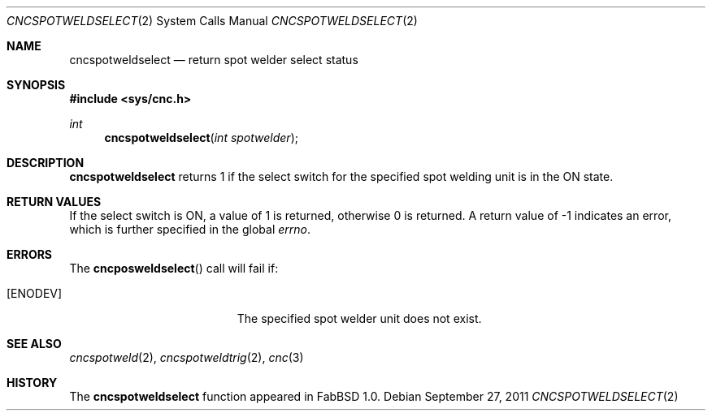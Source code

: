 .\"
.\" Copyright (c) 2011 Hypertriton, Inc. <http://hypertriton.com/>
.\" All rights reserved.
.\"
.\" Redistribution and use in source and binary forms, with or without
.\" modification, are permitted provided that the following conditions
.\" are met:
.\" 1. Redistributions of source code must retain the above copyright
.\"    notice, this list of conditions and the following disclaimer.
.\" 2. Redistributions in binary form must reproduce the above copyright
.\"    notice, this list of conditions and the following disclaimer in the
.\"    documentation and/or other materials provided with the distribution.
.\" 
.\" THIS SOFTWARE IS PROVIDED BY THE AUTHOR ``AS IS'' AND ANY EXPRESS OR
.\" IMPLIED WARRANTIES, INCLUDING, BUT NOT LIMITED TO, THE IMPLIED
.\" WARRANTIES OF MERCHANTABILITY AND FITNESS FOR A PARTICULAR PURPOSE
.\" ARE DISCLAIMED. IN NO EVENT SHALL THE AUTHOR BE LIABLE FOR ANY DIRECT,
.\" INDIRECT, INCIDENTAL, SPECIAL, EXEMPLARY, OR CONSEQUENTIAL DAMAGES
.\" (INCLUDING BUT NOT LIMITED TO, PROCUREMENT OF SUBSTITUTE GOODS OR
.\" SERVICES; LOSS OF USE, DATA, OR PROFITS; OR BUSINESS INTERRUPTION)
.\" HOWEVER CAUSED AND ON ANY THEORY OF LIABILITY, WHETHER IN CONTRACT,
.\" STRICT LIABILITY, OR TORT (INCLUDING NEGLIGENCE OR OTHERWISE) ARISING
.\" IN ANY WAY OUT OF THE USE OF THIS SOFTWARE EVEN IF ADVISED OF THE
.\" POSSIBILITY OF SUCH DAMAGE.
.\"
.Dd $Mdocdate: September 27 2011 $
.Dt CNCSPOTWELDSELECT 2
.Os
.Sh NAME
.Nm cncspotweldselect
.Nd return spot welder select status
.Sh SYNOPSIS
.Fd #include <sys/cnc.h>
.Ft int
.Fn cncspotweldselect "int spotwelder"
.Sh DESCRIPTION
.Nm
returns 1 if the select switch for the specified spot welding unit
is in the ON state.
.Sh RETURN VALUES
If the select switch is ON, a value of 1 is returned, otherwise 0 is returned.
A return value of \-1 indicates an error, which is further specified in the
global
.Va errno .
.Sh ERRORS
The
.Fn cncposweldselect
call will fail if:
.Bl -tag -width Er
.It Bq Er ENODEV
The specified spot welder unit does not exist.
.El
.Sh SEE ALSO
.Xr cncspotweld 2 ,
.Xr cncspotweldtrig 2 ,
.Xr cnc 3
.Sh HISTORY
The
.Nm
function appeared in FabBSD 1.0.
